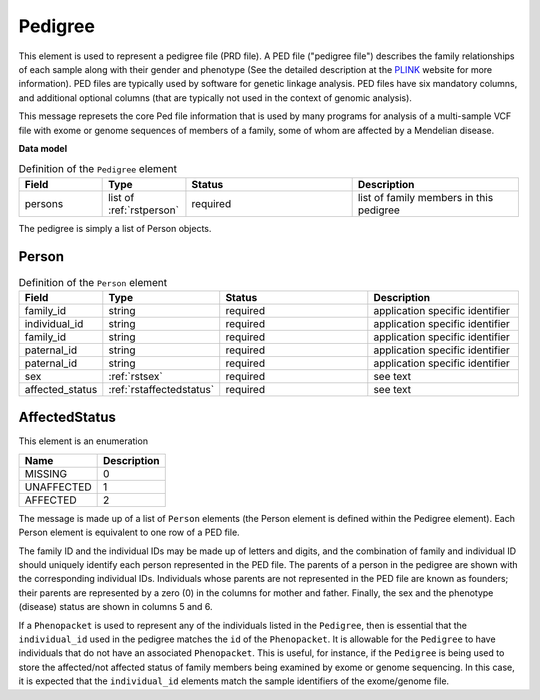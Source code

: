 .. _rstpedigree:

========
Pedigree
========



This element is used to represent a pedigree file (PRD file). A PED file ("pedigree file") describes the family relationships of each sample along with their
gender and phenotype (See the detailed description
at the `PLINK <http://zzz.bwh.harvard.edu/plink/data.shtml>`_ website for more information).
PED files are typically used by software for genetic linkage analysis.
PED files have six mandatory columns, and additional optional columns (that are typically not used
in the context of genomic analysis).

This message represets the core Ped file information
that is used by many programs for analysis of a multi-sample VCF file with exome or genome sequences of members
of a family, some of whom are affected by a Mendelian disease.

**Data model**

.. list-table:: Definition of the ``Pedigree`` element
   :widths: 25 25 50 50
   :header-rows: 1

   * - Field
     - Type
     - Status
     - Description
   * - persons
     - list of :ref:`rstperson`
     - required
     - list of family members in this pedigree


The pedigree is simply a list of Person objects.

.. _rstperson:

Person
~~~~~~


.. list-table:: Definition of the ``Person`` element
   :widths: 25 25 50 50
   :header-rows: 1

   * - Field
     - Type
     - Status
     - Description
   * - family_id
     - string
     - required
     - application specific identifier
   * - individual_id
     - string
     - required
     - application specific identifier
   * - family_id
     - string
     - required
     - application specific identifier
   * - paternal_id
     - string
     - required
     - application specific identifier
   * - paternal_id
     - string
     - required
     - application specific identifier
   * - sex
     - :ref:`rstsex`
     - required
     - see text
   * - affected_status
     - :ref:`rstaffectedstatus`
     - required
     - see text


.. _rstaffectedstatus:

AffectedStatus
~~~~~~~~~~~~~~



This element is an enumeration

.. csv-table::
   :header: Name, Description

   MISSING, 0
   UNAFFECTED, 1
   AFFECTED, 2




The message is made up of a list of ``Person`` elements (the Person element is defined within the Pedigree element).
Each Person element is equivalent to one row of a PED file.

The family ID and the individual IDs may be made up of letters and digits, and the combination of
family and individual ID should uniquely identify each person represented in the PED file. The
parents of a person in the pedigree are shown with the corresponding individual
IDs. Individuals whose parents are not represented in the PED file are known
as founders; their parents are represented by a zero (0) in the
columns for mother and father. Finally, the sex and the phenotype (disease)
status are shown in columns 5 and 6.

If a ``Phenopacket`` is used to represent any of the
individuals listed in the ``Pedigree``, then is essential that the ``individual_id`` used in the
pedigree matches the ``id`` of the ``Phenopacket``. It is allowable for the ``Pedigree`` to
have individuals that do not have an associated ``Phenopacket``. This is useful, for instance, if the ``Pedigree``
is being used to store the affected/not affected status of family members being examined by exome or genome
sequencing. In this case, it is expected that the ``individual_id`` elements match the sample identifiers
of the exome/genome file.




